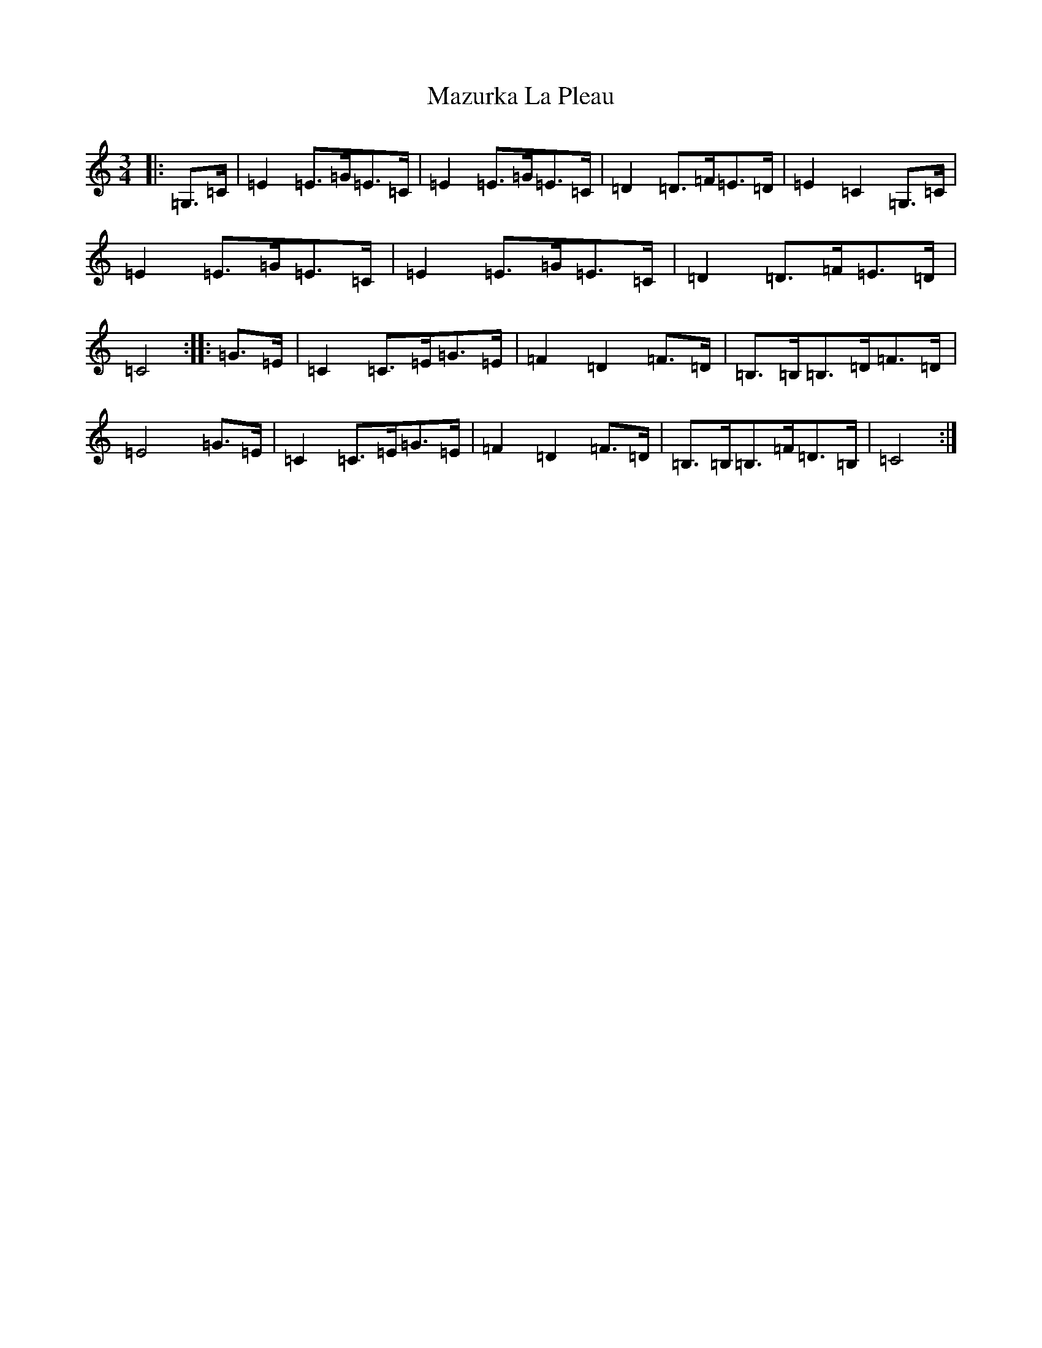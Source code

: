 X: 13742
T: Mazurka La Pleau
S: https://thesession.org/tunes/5082#setting5082
R: mazurka
M:3/4
L:1/8
K: C Major
|:=G,>=C|=E2=E>=G=E>=C|=E2=E>=G=E>=C|=D2=D>=F=E>=D|=E2=C2=G,>=C|=E2=E>=G=E>=C|=E2=E>=G=E>=C|=D2=D>=F=E>=D|=C4:||:=G>=E|=C2=C>=E=G>=E|=F2=D2=F>=D|=B,>=B,=B,>=D=F>=D|=E4=G>=E|=C2=C>=E=G>=E|=F2=D2=F>=D|=B,>=B,=B,>=F=D>=B,|=C4:|